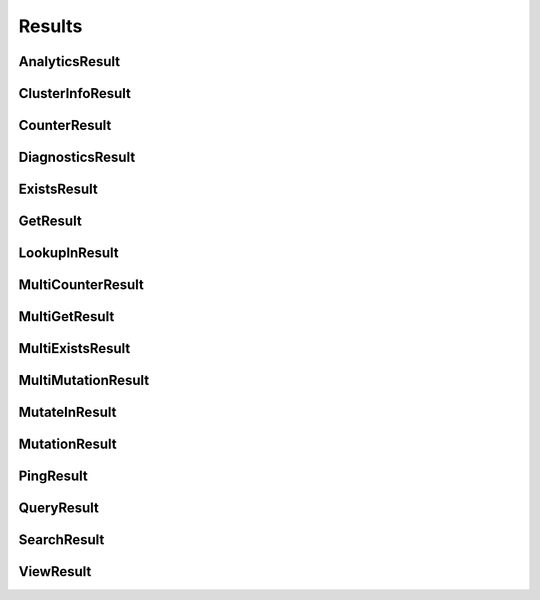 ==============
Results
==============

.. module:: couchbase.result

AnalyticsResult
=================

.. class:: AnalyticsResult

    .. automethod:: rows
    .. automethod:: metadata

ClusterInfoResult
=================

.. class:: ClusterInfoResult

    .. autoproperty:: is_community
    .. autoproperty:: is_enterprise
    .. autoproperty:: server_version
    .. autoproperty:: server_version_full
    .. autoproperty:: server_version_short

CounterResult
=================

.. class:: CounterResult

    .. autoproperty:: cas
    .. autoproperty:: content
    .. autoproperty:: key

DiagnosticsResult
=================

.. class:: DiagnosticsResult

    .. autoproperty:: id
    .. autoproperty:: endpoints
    .. autoproperty:: state
    .. autoproperty:: sdk
    .. autoproperty:: version
    .. automethod:: as_json

ExistsResult
=================

.. class:: ExistsResult

    .. autoproperty:: exists

GetResult
=================

.. class:: GetResult

    .. autoproperty:: cas
    .. autoproperty:: content_as
    .. autoproperty:: key
    .. autoproperty:: expiry_time


LookupInResult
=================

.. class:: LookupInResult

    .. autoproperty:: cas
    .. autoproperty:: content_as

MultiCounterResult
=====================

.. class:: MultiCounterResult

    .. autoproperty:: all_ok
    .. autoproperty:: exceptions
    .. autoproperty:: results

MultiGetResult
=====================

.. class:: MultiGetResult

    .. autoproperty:: all_ok
    .. autoproperty:: exceptions
    .. autoproperty:: results

MultiExistsResult
=====================

.. class:: MultiExistsResult

    .. autoproperty:: all_ok
    .. autoproperty:: exceptions
    .. autoproperty:: results

MultiMutationResult
=====================

.. class:: MultiMutationResult

    .. autoproperty:: all_ok
    .. autoproperty:: exceptions
    .. autoproperty:: results

MutateInResult
=================

.. class:: MutateInResult

    .. autoproperty:: cas
    .. autoproperty:: content_as

MutationResult
=================

.. class:: MutationResult

    .. autoproperty:: cas
    .. automethod:: mutation_token

PingResult
=================

.. class:: PingResult

    .. autoproperty:: id
    .. autoproperty:: endpoints
    .. autoproperty:: sdk
    .. autoproperty:: version
    .. automethod:: as_json


QueryResult
=================

.. class:: QueryResult

    .. automethod:: rows
    .. automethod:: metadata

SearchResult
=================

.. class:: SearchResult

    .. automethod:: rows
    .. automethod:: metadata

ViewResult
=================

.. class:: ViewResult

    .. automethod:: rows
    .. automethod:: metadata
